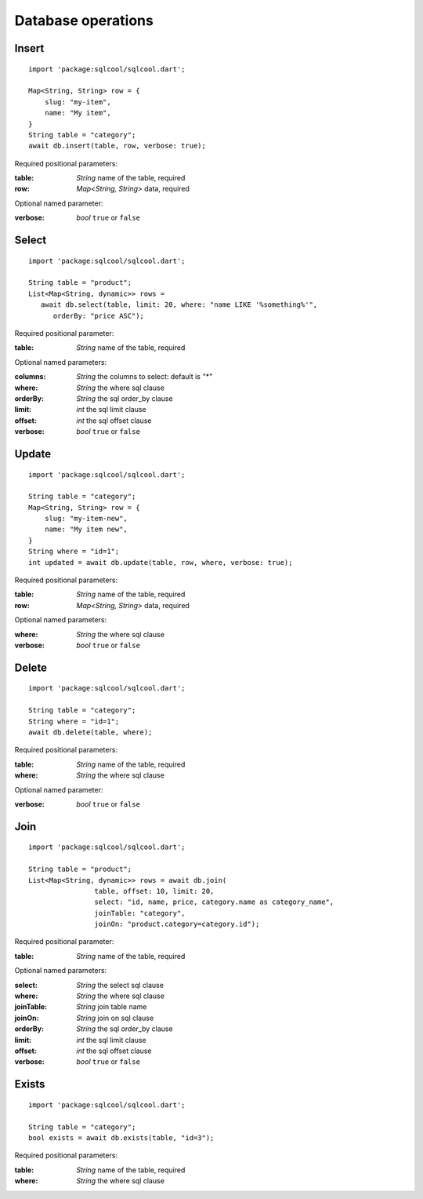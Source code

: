 Database operations
===================

Insert
------

.. highlight:: dart

::

   import 'package:sqlcool/sqlcool.dart';

   Map<String, String> row = {
       slug: "my-item",
       name: "My item",
   }
   String table = "category";
   await db.insert(table, row, verbose: true);

Required positional parameters:

:table: *String* name of the table, required
:row: *Map<String, String>* data, required

Optional named parameter:

:verbose: *bool* ``true`` or ``false``

Select
------

::

   import 'package:sqlcool/sqlcool.dart';

   String table = "product";
   List<Map<String, dynamic>> rows =
      await db.select(table, limit: 20, where: "name LIKE '%something%'",
         orderBy: "price ASC");

Required positional parameter:

:table: *String* name of the table, required

Optional named parameters:

:columns: *String* the columns to select: default is `"*"`
:where: *String* the where sql clause
:orderBy: *String* the sql order_by clause
:limit: *int* the sql limit clause
:offset: *int* the sql offset clause
:verbose: *bool* ``true`` or ``false``

Update
------

::

   import 'package:sqlcool/sqlcool.dart';

   String table = "category";
   Map<String, String> row = {
       slug: "my-item-new",
       name: "My item new",
   }
   String where = "id=1";
   int updated = await db.update(table, row, where, verbose: true);

Required positional parameters:

:table: *String* name of the table, required
:row: *Map<String, String>* data, required

Optional named parameters:

:where: *String* the where sql clause
:verbose: *bool* ``true`` or ``false``


Delete
------

::

   import 'package:sqlcool/sqlcool.dart';

   String table = "category";
   String where = "id=1";
   await db.delete(table, where);

Required positional parameters:

:table: *String* name of the table, required
:where: *String* the where sql clause

Optional named parameter:

:verbose: *bool* ``true`` or ``false``

Join
----

::

   import 'package:sqlcool/sqlcool.dart';

   String table = "product";
   List<Map<String, dynamic>> rows = await db.join(
                   table, offset: 10, limit: 20,
                   select: "id, name, price, category.name as category_name",
                   joinTable: "category",
                   joinOn: "product.category=category.id");


Required positional parameter:

:table: *String* name of the table, required

Optional named parameters:

:select: *String* the select sql clause
:where: *String* the where sql clause
:joinTable: *String* join table name
:joinOn: *String* join on sql clause
:orderBy: *String* the sql order_by clause
:limit: *int* the sql limit clause
:offset: *int* the sql offset clause
:verbose: *bool* ``true`` or ``false``

Exists
------

::

   import 'package:sqlcool/sqlcool.dart';

   String table = "category";
   bool exists = await db.exists(table, "id=3");

Required positional parameters:

:table: *String* name of the table, required
:where: *String* the where sql clause
